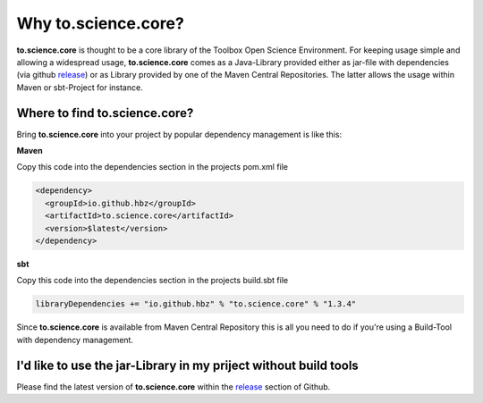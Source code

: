 Why to.science.core?
====================

**to.science.core** is thought to be a core library of the Toolbox Open Science Environment. For keeping usage simple and allowing a widespread usage, **to.science.core** comes as a Java-Library provided either as jar-file with dependencies (via github `release <https://github.com/hbz/to.science.core/releases>`_) or as Library provided by one of the Maven Central Repositories. The latter allows the usage within Maven or sbt-Project for instance.

Where to find to.science.core?
______________________________

Bring **to.science.core** into your project by popular dependency management is like this: 

**Maven**

Copy this code into the dependencies section in the projects pom.xml file

.. code-block:: xml

  <dependency>
    <groupId>io.github.hbz</groupId>
    <artifactId>to.science.core</artifactId>
    <version>$latest</version>
  </dependency>

**sbt**

Copy this code into the dependencies section in the projects build.sbt file

.. code-block:: rest

   libraryDependencies += "io.github.hbz" % "to.science.core" % "1.3.4"


Since **to.science.core** is available from Maven Central Repository this is all you need to do if you're using a Build-Tool with dependency management.

I'd like to use the jar-Library in my priject without build tools
__________________________________________________________________

Please find the latest version of **to.science.core** within the `release <https://github.com/hbz/to.science.core/releases>`_ section of Github.

